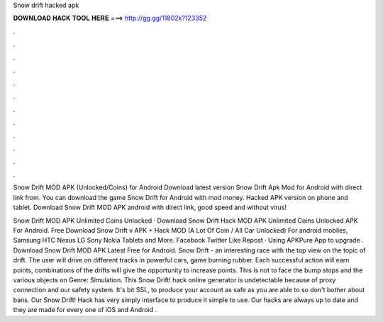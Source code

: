 Snow drift hacked apk



𝐃𝐎𝐖𝐍𝐋𝐎𝐀𝐃 𝐇𝐀𝐂𝐊 𝐓𝐎𝐎𝐋 𝐇𝐄𝐑𝐄 ===> http://gg.gg/11802k?123352



.



.



.



.



.



.



.



.



.



.



.



.

Snow Drift MOD APK (Unlocked/Coins) for Android Download latest version Snow Drift Apk Mod for Android with direct link from. You can download the game Snow Drift for Android with mod money. Hacked APK version on phone and tablet. Download Snow Drift MOD APK android with direct link, good speed and without virus!

Snow Drift MOD APK Unlimited Coins Unlocked · Download Snow Drift Hack MOD APK Unlimited Coins Unlocked APK For Android. Free Download Snow Drift v APK + Hack MOD (A Lot Of Coin / All Car Unlocked) For android mobiles, Samsung HTC Nexus LG Sony Nokia Tablets and More. Facebook Twitter Like Repost · Using APKPure App to upgrade . Download Snow Drift MOD APK Latest Free for Android. Snow Drift - an interesting race with the top view on the topic of drift. The user will drive on different tracks in powerful cars, game burning rubber. Each successful action will earn points, combinations of the drifts will give the opportunity to increase points. This is not to face the bump stops and the various objects on Genre: Simulation. This Snow Drift! hack online generator is undetectable because of proxy connection and our safety system. It's bit SSL, to produce your account as safe as you are able to so don't bother about bans. Our Snow Drift! Hack has very simply interface to produce it simple to use. Our hacks are always up to date and they are made for every one of iOS and Android  .

